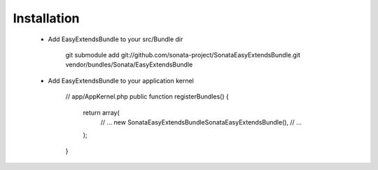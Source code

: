 Installation
============

  - Add EasyExtendsBundle to your src/Bundle dir

        git submodule add git://github.com/sonata-project/SonataEasyExtendsBundle.git vendor/bundles/Sonata/EasyExtendsBundle

  - Add EasyExtendsBundle to your application kernel

        // app/AppKernel.php
        public function registerBundles()
        {
            return array(
                // ...
                new Sonata\EasyExtendsBundle\SonataEasyExtendsBundle(),
                // ...
            );
        }